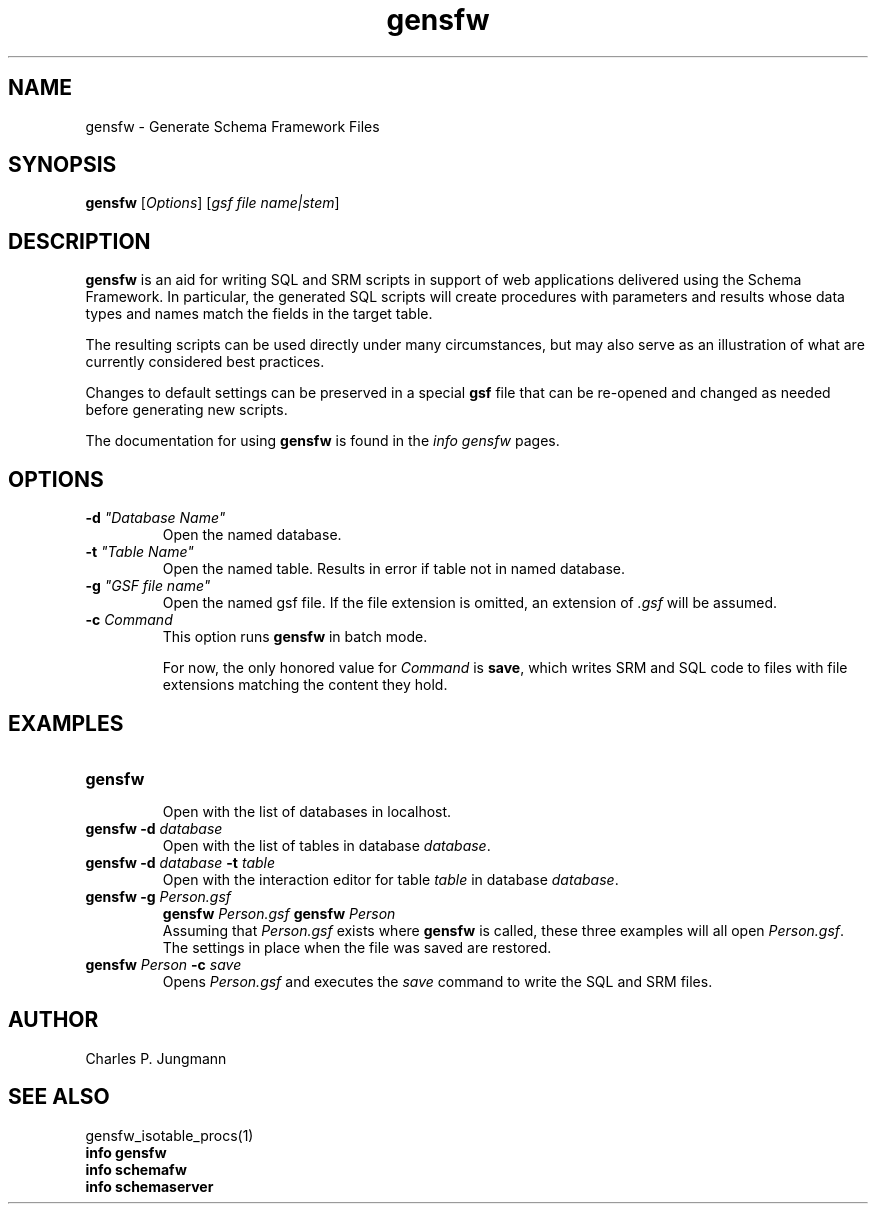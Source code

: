 .TH gensfw 1 "February 2019"
.SH NAME
gensfw \- Generate Schema Framework Files
.SH SYNOPSIS
\fBgensfw\fR [\fIOptions\fR] [\fIgsf file name|stem\fR]
.SH DESCRIPTION
\fBgensfw\fR is an aid for writing SQL and SRM scripts in support of
web applications delivered using the Schema Framework.  In particular, the
generated SQL scripts will create procedures with parameters and results
whose data types and names match the fields in the target table.

The resulting scripts can be used directly under many circumstances, but may
also serve as an illustration of what are currently considered best practices.

Changes to default settings can be preserved in a special \fBgsf\fR file
that can be re-opened and changed as needed before generating new scripts.

The documentation for using \fBgensfw\fR is found in the \fIinfo gensfw\fR
pages.
.SH OPTIONS
.TP
\fB\-d \fI"Database Name"\fR
Open the named database.

.TP
\fB\-t \fI"Table Name"\fR
Open the named table.  Results in error if table not in named database.

.TP
\fB\-g \fI"GSF file name"\fR
Open the named gsf file.  If the file extension is omitted, an extension
of \fI.gsf\fR will be assumed.

.TP
\fB\-c \fICommand\fR
This option runs \fBgensfw\fR in batch mode.

For now, the only honored value for \fICommand\fR is \fBsave\fR,
which writes SRM and SQL code to files with file extensions matching
the content they hold.
.SH EXAMPLES
.TP
.B gensfw
.br
Open with the list of databases in localhost.
.TP
.BI "gensfw -d" " database"
.br
Open with the list of tables in database \fIdatabase\fR.
.br
.TP
.BI "gensfw -d" " database " -t " table"
.br
Open with the interaction editor for table \fItable\fR in database \fIdatabase\fR.
.br
.TP
.BI "gensfw -g" " Person.gsf"
.BI "gensfw" " Person.gsf"
.BI "gensfw" " Person"
.br
Assuming that \fIPerson.gsf\fR exists where \fBgensfw\fR is called, these
three examples will all open \fIPerson.gsf\fR.  The settings in place when
the file was saved are restored.
.br
.TP
.BI "gensfw" " Person " -c " save"
Opens \fIPerson.gsf\fR and executes the \fIsave\fR command to write the SQL
and SRM files.
.br

.SH AUTHOR
Charles P. Jungmann
.SH SEE ALSO
gensfw_isotable_procs(1)
.br
.B info gensfw
.br
.B info schemafw
.br
.B info schemaserver
